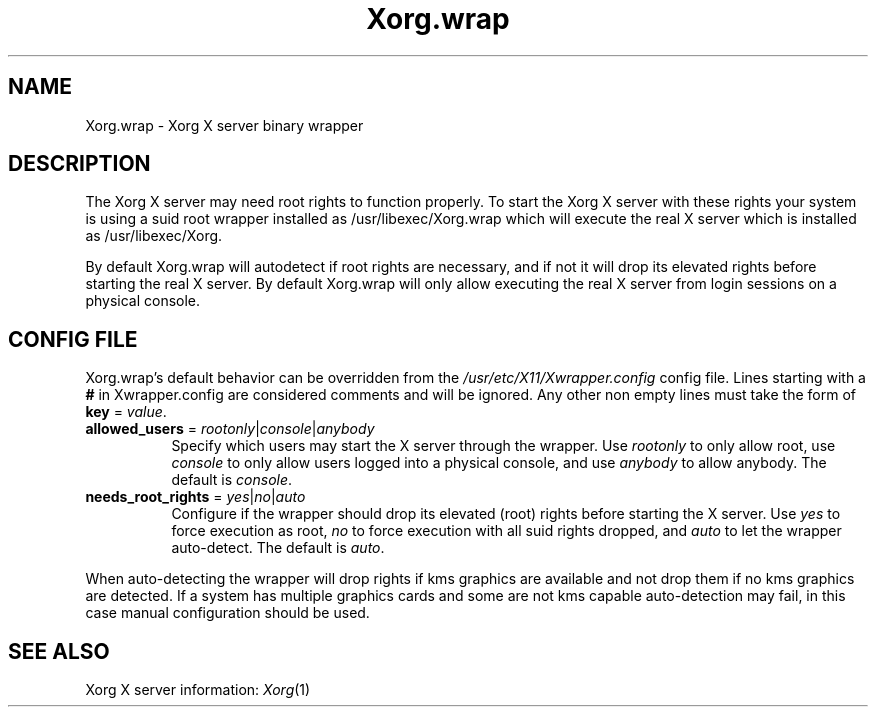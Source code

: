 .\" Xwrapper.wrap.1
.\"
.\" Copyright 2014 Red Hat, Inc.
.\"
.\" Permission to use, copy, modify, distribute, and sell this software and its
.\" documentation for any purpose is hereby granted without fee, provided that
.\" the above copyright notice appear in all copies and that both that
.\" copyright notice and this permission notice appear in supporting
.\" documentation.
.\"
.\" The above copyright notice and this permission notice shall be included
.\" in all copies or substantial portions of the Software.
.\"
.\" THE SOFTWARE IS PROVIDED "AS IS", WITHOUT WARRANTY OF ANY KIND, EXPRESS
.\" OR IMPLIED, INCLUDING BUT NOT LIMITED TO THE WARRANTIES OF
.\" MERCHANTABILITY, FITNESS FOR A PARTICULAR PURPOSE AND NONINFRINGEMENT.
.\" IN NO EVENT SHALL THE OPEN GROUP BE LIABLE FOR ANY CLAIM, DAMAGES OR
.\" OTHER LIABILITY, WHETHER IN AN ACTION OF CONTRACT, TORT OR OTHERWISE,
.\" ARISING FROM, OUT OF OR IN CONNECTION WITH THE SOFTWARE OR THE USE OR
.\" OTHER DEALINGS IN THE SOFTWARE.
.\"
.\" Except as contained in this notice, the name of The Open Group shall
.\" not be used in advertising or otherwise to promote the sale, use or
.\" other dealings in this Software without prior written authorization
.\" from The Open Group.
.\"
.\" shorthand for double quote that works everywhere.
.ds q \N'34'
.TH Xorg.wrap 1 "xorg-server 1.18.99.1" "X Version 11"
.SH NAME
Xorg.wrap \- Xorg X server binary wrapper
.SH DESCRIPTION
The Xorg X server may need root rights to function properly. To start the
Xorg X server with these rights your system is using a suid root wrapper
installed as /usr/libexec/Xorg.wrap which will execute the real
X server which is installed as /usr/libexec/Xorg.
.PP
By default Xorg.wrap will autodetect if root rights are necessary, and
if not it will drop its elevated rights before starting the real X server.
By default Xorg.wrap will only allow executing the real X server from login
sessions on a physical console.

.SH CONFIG FILE
Xorg.wrap's default behavior can be overridden from the
\fI/usr/etc/X11/Xwrapper.config\fP config file. Lines starting with a
\fB#\fP in Xwrapper.config are considered comments and will be ignored. Any
other non empty lines must take the form of \fBkey\fP = \fIvalue\fP.
.TP 8
\fBallowed_users\fP = \fIrootonly\fP|\fIconsole\fP|\fIanybody\fP
Specify which users may start the X server through the wrapper. Use
\fIrootonly\fP to only allow root, use \fIconsole\fP to only allow users
logged into a physical console, and use \fIanybody\fP to allow anybody.
The default is \fIconsole\fP.
.TP 8
\fBneeds_root_rights\fP = \fIyes\fP|\fIno\fP|\fIauto\fP
Configure if the wrapper should drop its elevated (root) rights before starting
the X server. Use \fIyes\fP to force execution as root, \fIno\fP to force
execution with all suid rights dropped, and \fIauto\fP to let the wrapper
auto-detect. The default is \fIauto\fP.
.PP
When auto-detecting the wrapper will drop rights if kms graphics are available
and not drop them if no kms graphics are detected. If a system has multiple
graphics cards and some are not kms capable auto-detection may fail,
in this case manual configuration should be used.

.SH "SEE ALSO"
Xorg X server information: \fIXorg\fP(1)
